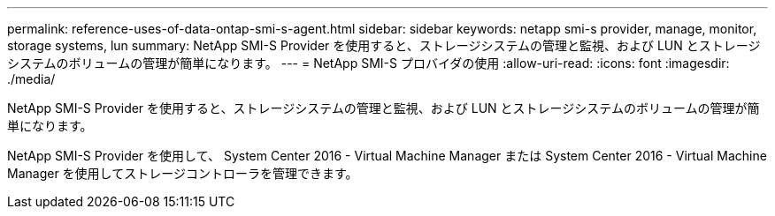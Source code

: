 ---
permalink: reference-uses-of-data-ontap-smi-s-agent.html 
sidebar: sidebar 
keywords: netapp smi-s provider, manage, monitor, storage systems, lun 
summary: NetApp SMI-S Provider を使用すると、ストレージシステムの管理と監視、および LUN とストレージシステムのボリュームの管理が簡単になります。 
---
= NetApp SMI-S プロバイダの使用
:allow-uri-read: 
:icons: font
:imagesdir: ./media/


[role="lead"]
NetApp SMI-S Provider を使用すると、ストレージシステムの管理と監視、および LUN とストレージシステムのボリュームの管理が簡単になります。

NetApp SMI-S Provider を使用して、 System Center 2016 - Virtual Machine Manager または System Center 2016 - Virtual Machine Manager を使用してストレージコントローラを管理できます。
